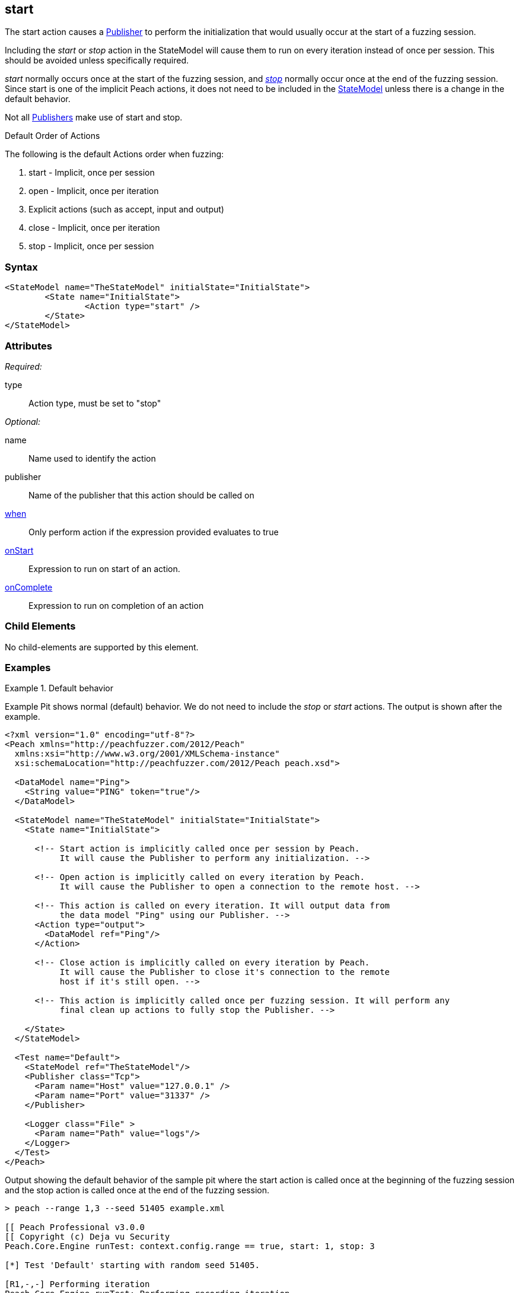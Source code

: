 <<<
[[Action_start]]
== start

// 01/30/2014: Seth & Mike: Outlined
//   * What is it?
//   * Implicit action
//    * When is it called?
//    * When would it be used explicitly?
//   * Examples

// 02/12/2014: Jordyn
//   Added description of what Start does
//   talked about using it explicitly
//   Added attribute descriptions
//   Added an example

// 02/27/2014: Mike: Ready for tech writer.

// 03/05/2014: Lynn: 
//  Edited and corrected definition text 

The start action causes a xref:Publisher[Publisher] to perform the initialization that would usually occur at the start of a fuzzing session. 

Including the _start_ or _stop_ action in the StateModel will cause them to run on every iteration instead of once per session. This should be avoided unless specifically required.

_start_ normally occurs once at the start of the fuzzing session, and xref:Action_stop[_stop_] normally occur once at the end of the fuzzing session. Since start is one of the implicit Peach actions, it does not need to be included in the xref:StateModel[StateModel] unless there is a change in the default behavior.


Not all xref:Publisher[Publishers] make use of start and stop.

.Default Order of Actions
****
The following is the default Actions order when fuzzing:

. start - Implicit, once per session
. open - Implicit, once per iteration
. Explicit actions (such as accept, input and output)
. close - Implicit, once per iteration
. stop - Implicit, once per session
****

=== Syntax

[source,xml]
----
<StateModel name="TheStateModel" initialState="InitialState">
	<State name="InitialState">
		<Action type="start" />
	</State>
</StateModel>
----

=== Attributes

_Required:_

type:: Action type, must be set to "stop"

_Optional:_

name:: Name used to identify the action
publisher:: Name of the publisher that this action should be called on
xref:Action_when[when]:: Only perform action if the expression provided evaluates to true
xref:Action_onStart[onStart]:: Expression to run on start of an action.
xref:Action_onComplete[onComplete]:: Expression to run on completion of an action

=== Child Elements

No child-elements are supported by this element.

=== Examples

.Default behavior
==========================
Example Pit shows normal (default) behavior.
We do not need to include the _stop_ or _start_ actions.
The output is shown after the example.

[source,xml]
----
<?xml version="1.0" encoding="utf-8"?>
<Peach xmlns="http://peachfuzzer.com/2012/Peach"
  xmlns:xsi="http://www.w3.org/2001/XMLSchema-instance"
  xsi:schemaLocation="http://peachfuzzer.com/2012/Peach peach.xsd">

  <DataModel name="Ping">
    <String value="PING" token="true"/>
  </DataModel>

  <StateModel name="TheStateModel" initialState="InitialState">
    <State name="InitialState">

      <!-- Start action is implicitly called once per session by Peach.
           It will cause the Publisher to perform any initialization. -->

      <!-- Open action is implicitly called on every iteration by Peach.
           It will cause the Publisher to open a connection to the remote host. -->

      <!-- This action is called on every iteration. It will output data from
           the data model "Ping" using our Publisher. -->
      <Action type="output">
        <DataModel ref="Ping"/>
      </Action>

      <!-- Close action is implicitly called on every iteration by Peach.
           It will cause the Publisher to close it's connection to the remote
           host if it's still open. -->

      <!-- This action is implicitly called once per fuzzing session. It will perform any
           final clean up actions to fully stop the Publisher. -->

    </State>
  </StateModel>

  <Test name="Default">
    <StateModel ref="TheStateModel"/>
    <Publisher class="Tcp">
      <Param name="Host" value="127.0.0.1" />
      <Param name="Port" value="31337" />
    </Publisher>

    <Logger class="File" >
      <Param name="Path" value="logs"/>
    </Logger>
  </Test>
</Peach>
----

Output showing the default behavior of the sample pit where the start action is called once at the beginning of the fuzzing session and the stop action is called once at the end of the fuzzing session.

----
> peach --range 1,3 --seed 51405 example.xml

[[ Peach Professional v3.0.0
[[ Copyright (c) Deja vu Security
Peach.Core.Engine runTest: context.config.range == true, start: 1, stop: 3

[*] Test 'Default' starting with random seed 51405.

[R1,-,-] Performing iteration
Peach.Core.Engine runTest: Performing recording iteration.
Peach.Core.Dom.Action Run: Adding action to controlRecordingActionsExecuted
Peach.Core.Dom.Action ActionType.Output
Peach.Core.Publishers.TcpClientPublisher start()                             <1>
Peach.Core.Publishers.TcpClientPublisher open()
Peach.Core.Publishers.TcpClientPublisher output(4 bytes)
Peach.Core.Publishers.TcpClientPublisher

00000000   50 49 4E 47                                        PING

Peach.Core.Publishers.TcpClientPublisher close()
Peach.Core.Publishers.TcpClientPublisher Shutting down connection to 127.0.0.1:31337
Peach.Core.Publishers.TcpClientPublisher Read 0 bytes from 127.0.0.1:31337, closing client connection.
Peach.Core.Publishers.TcpClientPublisher Closing connection to 127.0.0.1:31337

[1,3,0:00:01.614] Performing iteration
[*] Fuzzing: Ping.DataElement_0
[*] Mutator: DataElementSwapNearNodesMutator
Peach.Core.MutationStrategies.RandomStrategy Action_Starting: Fuzzing: Ping.DataElement_0
Peach.Core.MutationStrategies.RandomStrategy Action_Starting: Mutator: DataElementSwapNearNodesMutator
Peach.Core.Dom.Action ActionType.Output
Peach.Core.Publishers.TcpClientPublisher open()
Peach.Core.Publishers.TcpClientPublisher output(4 bytes)
Peach.Core.Publishers.TcpClientPublisher

00000000   50 49 4E 47                                        PING

Peach.Core.Publishers.TcpClientPublisher close()
Peach.Core.Publishers.TcpClientPublisher Shutting down connection to 127.0.0.1:31337
Peach.Core.Publishers.TcpClientPublisher Read 0 bytes from 127.0.0.1:31337, closing client connection.
Peach.Core.Publishers.TcpClientPublisher Closing connection to 127.0.0.1:31337

[2,3,0:00:03.438] Performing iteration
[*] Fuzzing: Ping.DataElement_0
[*] Mutator: UnicodeUtf8ThreeCharMutator
Peach.Core.MutationStrategies.RandomStrategy Action_Starting: Fuzzing: Ping.DataElement_0
Peach.Core.MutationStrategies.RandomStrategy Action_Starting: Mutator: UnicodeUtf8ThreeCharMutator
Peach.Core.Dom.Action ActionType.Output
Peach.Core.Publishers.TcpClientPublisher open()
Peach.Core.Publishers.TcpClientPublisher output(522 bytes)
Peach.Core.Publishers.TcpClientPublisher

00000000   EF 83 B0 EF 83 B0 EF 83  B0 EF 83 B0 EF 83 B0 EF   ................
00000010   83 B0 EF 83 B0 EF 83 B0  EF 83 B0 EF 83 B0 EF 83   ................
00000020   B0 EF 83 B0 EF 83 B0 EF  83 B0 EF 83 B0 EF 83 B0   ................
00000030   EF 83 B0 EF 83 B0 EF 83  B0 EF 83 B0 EF 83 B0 EF   ................
00000040   83 B0 EF 83 B0 EF 83 B0  EF 83 B0 EF 83 B0 EF 83   ................
00000050   B0 EF 83 B0 EF 83 B0 EF  83 B0 EF 83 B0 EF 83 B0   ................
00000060   EF 83 B0 EF 83 B0 EF 83  B0 EF 83 B0 EF 83 B0 EF   ................
00000070   83 B0 EF 83 B0 EF 83 B0  EF 83 B0 EF 83 B0 EF 83   ................
00000080   B0 EF 83 B0 EF 83 B0 EF  83 B0 EF 83 B0 EF 83 B0   ................
00000090   EF 83 B0 EF 83 B0 EF 83  B0 EF 83 B0 EF 83 B0 EF   ................
000000A0   83 B0 EF 83 B0 EF 83 B0  EF 83 B0 EF 83 B0 EF 83   ................
000000B0   B0 EF 83 B0 EF 83 B0 EF  83 B0 EF 83 B0 EF 83 B0   ................
000000C0   EF 83 B0 EF 83 B0 EF 83  B0 EF 83 B0 EF 83 B0 EF   ................
000000D0   83 B0 EF 83 B0 EF 83 B0  EF 83 B0 EF 83 B0 EF 83   ................
000000E0   B0 EF 83 B0 EF 83 B0 EF  83 B0 EF 83 B0 EF 83 B0   ................
000000F0   EF 83 B0 EF 83 B0 EF 83  B0 EF 83 B0 EF 83 B0 EF   ................
00000100   83 B0 EF 83 B0 EF 83 B0  EF 83 B0 EF 83 B0 EF 83   ................
00000110   B0 EF 83 B0 EF 83 B0 EF  83 B0 EF 83 B0 EF 83 B0   ................
00000120   EF 83 B0 EF 83 B0 EF 83  B0 EF 83 B0 EF 83 B0 EF   ................
00000130   83 B0 EF 83 B0 EF 83 B0  EF 83 B0 EF 83 B0 EF 83   ................
00000140   B0 EF 83 B0 EF 83 B0 EF  83 B0 EF 83 B0 EF 83 B0   ................
00000150   EF 83 B0 EF 83 B0 EF 83  B0 EF 83 B0 EF 83 B0 EF   ................
00000160   83 B0 EF 83 B0 EF 83 B0  EF 83 B0 EF 83 B0 EF 83   ................
00000170   B0 EF 83 B0 EF 83 B0 EF  83 B0 EF 83 B0 EF 83 B0   ................
00000180   EF 83 B0 EF 83 B0 EF 83  B0 EF 83 B0 EF 83 B0 EF   ................
00000190   83 B0 EF 83 B0 EF 83 B0  EF 83 B0 EF 83 B0 EF 83   ................
000001A0   B0 EF 83 B0 EF 83 B0 EF  83 B0 EF 83 B0 EF 83 B0   ................
000001B0   EF 83 B0 EF 83 B0 EF 83  B0 EF 83 B0 EF 83 B0 EF   ................
000001C0   83 B0 EF 83 B0 EF 83 B0  EF 83 B0 EF 83 B0 EF 83   ................
000001D0   B0 EF 83 B0 EF 83 B0 EF  83 B0 EF 83 B0 EF 83 B0   ................
000001E0   EF 83 B0 EF 83 B0 EF 83  B0 EF 83 B0 EF 83 B0 EF   ................
000001F0   83 B0 EF 83 B0 EF 83 B0  EF 83 B0 EF 83 B0 EF 83   ................
00000200   B0 EF 83 B0 EF 83 B0 EF  83 B0                     ..........

Peach.Core.Publishers.TcpClientPublisher close()
Peach.Core.Publishers.TcpClientPublisher Shutting down connection to 127.0.0.1:31337
Peach.Core.Publishers.TcpClientPublisher Read 0 bytes from 127.0.0.1:31337, closing client connection.
Peach.Core.Publishers.TcpClientPublisher Closing connection to 127.0.0.1:31337

[3,3,0:00:01.454] Performing iteration
[*] Fuzzing: Ping.DataElement_0
[*] Mutator: UnicodeUtf8ThreeCharMutator
Peach.Core.MutationStrategies.RandomStrategy Action_Starting: Fuzzing: Ping.DataElement_0
Peach.Core.MutationStrategies.RandomStrategy Action_Starting: Mutator: UnicodeUtf8ThreeCharMutator
Peach.Core.Dom.Action ActionType.Output
Peach.Core.Publishers.TcpClientPublisher open()
Peach.Core.Publishers.TcpClientPublisher output(1968 bytes)
Peach.Core.Publishers.TcpClientPublisher

00000000   EF 83 B0 EF 83 B0 EF 83  B0 EF 83 B0 EF 83 B0 EF   ................
00000010   83 B0 EF 83 B0 EF 83 B0  EF 83 B0 EF 83 B0 EF 83   ................
00000020   B0 EF 83 B0 EF 83 B0 EF  83 B0 EF 83 B0 EF 83 B0   ................
00000030   EF 83 B0 EF 83 B0 EF 83  B0 EF 83 B0 EF 83 B0 EF   ................
00000040   83 B0 EF 83 B0 EF 83 B0  EF 83 B0 EF 83 B0 EF 83   ................
00000050   B0 EF 83 B0 EF 83 B0 EF  83 B0 EF 83 B0 EF 83 B0   ................
00000060   EF 83 B0 EF 83 B0 EF 83  B0 EF 83 B0 EF 83 B0 EF   ................
00000070   83 B0 EF 83 B0 EF 83 B0  EF 83 B0 EF 83 B0 EF 83   ................
00000080   B0 EF 83 B0 EF 83 B0 EF  83 B0 EF 83 B0 EF 83 B0   ................
....

Peach.Core.Publishers.TcpClientPublisher close()
Peach.Core.Publishers.TcpClientPublisher Shutting down connection to 127.0.0.1:31337
Peach.Core.Publishers.TcpClientPublisher Read 0 bytes from 127.0.0.1:31337, closing client connection.
Peach.Core.Publishers.TcpClientPublisher Closing connection to 127.0.0.1:31337
Peach.Core.Publishers.TcpClientPublisher stop()                              <2>

[*] Test 'Default' finished.
----
<1> Start action at beginning of fuzzing session
<2> Stop action at end of fuzzing session

==========================

.Explicit calling of start
==========================
Example Pit showing explicit calling of the _start_ and _stop_ action.
This will cause _start_ and _stop_ to be called on every iteration as seen in the output listing.

[source,xml]
----
<?xml version="1.0" encoding="utf-8"?>
<Peach xmlns="http://peachfuzzer.com/2012/Peach"
  xmlns:xsi="http://www.w3.org/2001/XMLSchema-instance"
  xsi:schemaLocation="http://peachfuzzer.com/2012/Peach peach.xsd">

  <DataModel name="Ping">
    <String value="PING" token="true"/>
  </DataModel>

  <StateModel name="TheStateModel" initialState="InitialState">
    <State name="InitialState">

      <!-- This action is called on every iteration. It will cause
           the Tcp Publisher to perform any initialization. -->
      <Action type="start" />

      <!-- This action is called on every iteration. It will cause the
           Tcp Publisher to open a connection to the remote host. -->
      <Action type="open" />

      <!-- This action is called on every iteration. It will output data from
           the data model "Ping" using our Publisher. -->
      <Action type="output">
        <DataModel ref="Ping"/>
      </Action>

      <!-- This action is called on every iteration. It will cause the
           Tcp Publisher to close it's connection to the remote host if it's
           still open. -->
      <Action type="close" />

      <!-- This action is called on every iteration. It will perform any
           final clean up actions to fully stop the Publisher. -->
      <Action type="stop" />

    </State>
  </StateModel>

  <Test name="Default">
    <StateModel ref="TheStateModel"/>
    <Publisher class="Tcp">
      <Param name="Host" value="127.0.0.1" />
      <Param name="Port" value="31337" />
    </Publisher>

    <Logger class="File" >
      <Param name="Path" value="logs"/>
    </Logger>
  </Test>
</Peach>
----

In the output below the start action is called at the beginning of every iteration followed by a stop action at the end of every iteration.

----
> peach --range 1,3 --seed 51405 example.xml

[[ Peach Professional v3.0.0
[[ Copyright (c) Deja vu Security
Peach.Core.Engine runTest: context.config.range == true, start: 1, stop: 3

[*] Test 'Default' starting with random seed 51405.

[R1,-,-] Performing iteration
Peach.Core.Engine runTest: Performing recording iteration.
Peach.Core.Dom.Action Run: Adding action to controlRecordingActionsExecuted
Peach.Core.Dom.Action ActionType.Start
Peach.Core.Publishers.TcpClientPublisher start()                             <1>
Peach.Core.Dom.Action Run: Adding action to controlRecordingActionsExecuted
Peach.Core.Dom.Action ActionType.Open
Peach.Core.Publishers.TcpClientPublisher open()
Peach.Core.Dom.Action Run: Adding action to controlRecordingActionsExecuted
Peach.Core.Dom.Action ActionType.Output
Peach.Core.Publishers.TcpClientPublisher output(4 bytes)
Peach.Core.Publishers.TcpClientPublisher

00000000   50 49 4E 47                                        PING

Peach.Core.Dom.Action Run: Adding action to controlRecordingActionsExecuted
Peach.Core.Dom.Action ActionType.Close
Peach.Core.Publishers.TcpClientPublisher close()
Peach.Core.Publishers.TcpClientPublisher Shutting down connection to 127.0.0.1:31337
Peach.Core.Publishers.TcpClientPublisher Read 0 bytes from 127.0.0.1:31337, closing client connection.
Peach.Core.Publishers.TcpClientPublisher Closing connection to 127.0.0.1:31337
Peach.Core.Dom.Action Run: Adding action to controlRecordingActionsExecuted
Peach.Core.Dom.Action ActionType.Stop
Peach.Core.Publishers.TcpClientPublisher stop()                              <2>

[1,3,0:00:04.512] Performing iteration
Peach.Core.Dom.Action ActionType.Start
Peach.Core.Publishers.TcpClientPublisher start()                             <3>
Peach.Core.Dom.Action ActionType.Open
Peach.Core.Publishers.TcpClientPublisher open()
[*] Fuzzing: Ping.DataElement_0
[*] Mutator: DataElementSwapNearNodesMutator
Peach.Core.MutationStrategies.RandomStrategy Action_Starting: Fuzzing: Ping.DataElement_0
Peach.Core.MutationStrategies.RandomStrategy Action_Starting: Mutator: DataElementSwapNearNodesMutator
Peach.Core.Dom.Action ActionType.Output
Peach.Core.Publishers.TcpClientPublisher output(4 bytes)
Peach.Core.Publishers.TcpClientPublisher

00000000   50 49 4E 47                                        PING

Peach.Core.Dom.Action ActionType.Close
Peach.Core.Publishers.TcpClientPublisher close()
Peach.Core.Publishers.TcpClientPublisher Shutting down connection to 127.0.0.1:31337
Peach.Core.Publishers.TcpClientPublisher Read 0 bytes from 127.0.0.1:31337, closing client connection.
Peach.Core.Publishers.TcpClientPublisher Closing connection to 127.0.0.1:31337
Peach.Core.Dom.Action ActionType.Stop
Peach.Core.Publishers.TcpClientPublisher stop()                              <4>

[2,3,0:00:05.246] Performing iteration
Peach.Core.Dom.Action ActionType.Start
Peach.Core.Publishers.TcpClientPublisher start()                             <5>
Peach.Core.Dom.Action ActionType.Open
Peach.Core.Publishers.TcpClientPublisher open()
[*] Fuzzing: Ping.DataElement_0
[*] Mutator: UnicodeUtf8ThreeCharMutator
Peach.Core.MutationStrategies.RandomStrategy Action_Starting: Fuzzing: Ping.DataElement_0
Peach.Core.MutationStrategies.RandomStrategy Action_Starting: Mutator: UnicodeUtf8ThreeCharMutator
Peach.Core.Dom.Action ActionType.Output
Peach.Core.Publishers.TcpClientPublisher output(522 bytes)
Peach.Core.Publishers.TcpClientPublisher

00000000   EF 83 B0 EF 83 B0 EF 83  B0 EF 83 B0 EF 83 B0 EF   ................
00000010   83 B0 EF 83 B0 EF 83 B0  EF 83 B0 EF 83 B0 EF 83   ................
00000020   B0 EF 83 B0 EF 83 B0 EF  83 B0 EF 83 B0 EF 83 B0   ................
00000030   EF 83 B0 EF 83 B0 EF 83  B0 EF 83 B0 EF 83 B0 EF   ................
00000040   83 B0 EF 83 B0 EF 83 B0  EF 83 B0 EF 83 B0 EF 83   ................
00000050   B0 EF 83 B0 EF 83 B0 EF  83 B0 EF 83 B0 EF 83 B0   ................
00000060   EF 83 B0 EF 83 B0 EF 83  B0 EF 83 B0 EF 83 B0 EF   ................
00000070   83 B0 EF 83 B0 EF 83 B0  EF 83 B0 EF 83 B0 EF 83   ................
00000080   B0 EF 83 B0 EF 83 B0 EF  83 B0 EF 83 B0 EF 83 B0   ................
00000090   EF 83 B0 EF 83 B0 EF 83  B0 EF 83 B0 EF 83 B0 EF   ................
000000A0   83 B0 EF 83 B0 EF 83 B0  EF 83 B0 EF 83 B0 EF 83   ................
000000B0   B0 EF 83 B0 EF 83 B0 EF  83 B0 EF 83 B0 EF 83 B0   ................
000000C0   EF 83 B0 EF 83 B0 EF 83  B0 EF 83 B0 EF 83 B0 EF   ................
000000D0   83 B0 EF 83 B0 EF 83 B0  EF 83 B0 EF 83 B0 EF 83   ................
000000E0   B0 EF 83 B0 EF 83 B0 EF  83 B0 EF 83 B0 EF 83 B0   ................
000000F0   EF 83 B0 EF 83 B0 EF 83  B0 EF 83 B0 EF 83 B0 EF   ................
00000100   83 B0 EF 83 B0 EF 83 B0  EF 83 B0 EF 83 B0 EF 83   ................
00000110   B0 EF 83 B0 EF 83 B0 EF  83 B0 EF 83 B0 EF 83 B0   ................
00000120   EF 83 B0 EF 83 B0 EF 83  B0 EF 83 B0 EF 83 B0 EF   ................
00000130   83 B0 EF 83 B0 EF 83 B0  EF 83 B0 EF 83 B0 EF 83   ................
00000140   B0 EF 83 B0 EF 83 B0 EF  83 B0 EF 83 B0 EF 83 B0   ................
00000150   EF 83 B0 EF 83 B0 EF 83  B0 EF 83 B0 EF 83 B0 EF   ................
00000160   83 B0 EF 83 B0 EF 83 B0  EF 83 B0 EF 83 B0 EF 83   ................
00000170   B0 EF 83 B0 EF 83 B0 EF  83 B0 EF 83 B0 EF 83 B0   ................
00000180   EF 83 B0 EF 83 B0 EF 83  B0 EF 83 B0 EF 83 B0 EF   ................
00000190   83 B0 EF 83 B0 EF 83 B0  EF 83 B0 EF 83 B0 EF 83   ................
000001A0   B0 EF 83 B0 EF 83 B0 EF  83 B0 EF 83 B0 EF 83 B0   ................
000001B0   EF 83 B0 EF 83 B0 EF 83  B0 EF 83 B0 EF 83 B0 EF   ................
000001C0   83 B0 EF 83 B0 EF 83 B0  EF 83 B0 EF 83 B0 EF 83   ................
000001D0   B0 EF 83 B0 EF 83 B0 EF  83 B0 EF 83 B0 EF 83 B0   ................
000001E0   EF 83 B0 EF 83 B0 EF 83  B0 EF 83 B0 EF 83 B0 EF   ................
000001F0   83 B0 EF 83 B0 EF 83 B0  EF 83 B0 EF 83 B0 EF 83   ................
00000200   B0 EF 83 B0 EF 83 B0 EF  83 B0                     ..........

Peach.Core.Dom.Action ActionType.Close
Peach.Core.Publishers.TcpClientPublisher close()
Peach.Core.Publishers.TcpClientPublisher Shutting down connection to 127.0.0.1:31337
Peach.Core.Publishers.TcpClientPublisher Read 0 bytes from 127.0.0.1:31337, closing client connection.
Peach.Core.Publishers.TcpClientPublisher Closing connection to 127.0.0.1:31337
Peach.Core.Dom.Action ActionType.Stop
Peach.Core.Publishers.TcpClientPublisher stop()                              <6>

[3,3,0:00:01.705] Performing iteration
Peach.Core.Dom.Action ActionType.Start
Peach.Core.Publishers.TcpClientPublisher start()                             <7>
Peach.Core.Dom.Action ActionType.Open
Peach.Core.Publishers.TcpClientPublisher open()
[*] Fuzzing: Ping.DataElement_0
[*] Mutator: UnicodeUtf8ThreeCharMutator
Peach.Core.MutationStrategies.RandomStrategy Action_Starting: Fuzzing: Ping.DataElement_0
Peach.Core.MutationStrategies.RandomStrategy Action_Starting: Mutator: UnicodeUtf8ThreeCharMutator
Peach.Core.Dom.Action ActionType.Output
Peach.Core.Publishers.TcpClientPublisher output(1968 bytes)
Peach.Core.Publishers.TcpClientPublisher


00000000   EF 83 B0 EF 83 B0 EF 83  B0 EF 83 B0 EF 83 B0 EF   ................
00000010   83 B0 EF 83 B0 EF 83 B0  EF 83 B0 EF 83 B0 EF 83   ................
00000020   B0 EF 83 B0 EF 83 B0 EF  83 B0 EF 83 B0 EF 83 B0   ................
00000030   EF 83 B0 EF 83 B0 EF 83  B0 EF 83 B0 EF 83 B0 EF   ................
00000040   83 B0 EF 83 B0 EF 83 B0  EF 83 B0 EF 83 B0 EF 83   ................
00000050   B0 EF 83 B0 EF 83 B0 EF  83 B0 EF 83 B0 EF 83 B0   ................
00000060   EF 83 B0 EF 83 B0 EF 83  B0 EF 83 B0 EF 83 B0 EF   ................
00000070   83 B0 EF 83 B0 EF 83 B0  EF 83 B0 EF 83 B0 EF 83   ................
00000080   B0 EF 83 B0 EF 83 B0 EF  83 B0 EF 83 B0 EF 83 B0   ................
....



Peach.Core.Dom.Action ActionType.Close
Peach.Core.Publishers.TcpClientPublisher close()
Peach.Core.Publishers.TcpClientPublisher Shutting down connection to 127.0.0.1:31337
Peach.Core.Publishers.TcpClientPublisher Read 0 bytes from 127.0.0.1:31337, closing client connection.
Peach.Core.Publishers.TcpClientPublisher Closing connection to 127.0.0.1:31337
Peach.Core.Dom.Action ActionType.Stop
Peach.Core.Publishers.TcpClientPublisher stop()                              <8>
----
<1> Start action at beginning of iteration
<2> Stop action at end of iteration
<3> Start action at beginning of iteration
<4> Stop action at end of iteration
<5> Start action at beginning of iteration
<6> Stop action at end of iteration
<7> Start action at beginning of iteration
<8> Stop action at end of iteration

==========================
